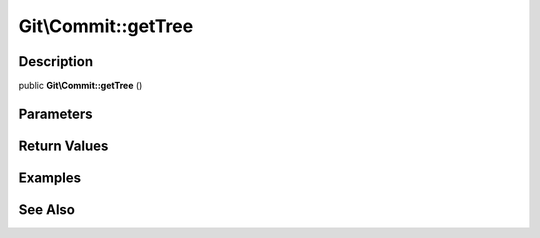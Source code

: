 .. index::
   single: getTree (Git\Commit method)


Git\\Commit::getTree
===========================================================

Description
***********************************************************

public **Git\\Commit::getTree** ()


Parameters
***********************************************************



Return Values
***********************************************************

Examples
***********************************************************

See Also
***********************************************************